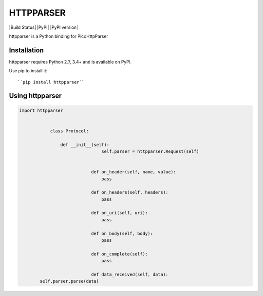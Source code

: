 HTTPPARSER
==========

|Build Status| |PyPI| |PyPI version|

httpparser is a Python binding for PicoHttpParser

Installation
------------

httpparser requires Python 2.7, 3.4+ and is available on PyPI.

Use pip to install it::

    ``pip install httpparser``
    
Using httpparser
----------------


.. code:: python

    import httpparser


		class Protocol:

		    def __init__(self):
				    self.parser = httpparser.Request(self)


				def on_header(self, name, value):
				    pass

				def on_headers(self, headers):
				    pass

				def on_uri(self, uri):
				    pass

				def on_body(self, body):
				    pass

				def on_complete(self):
				    pass

				def data_received(self, data):
            self.parser.parse(data)
